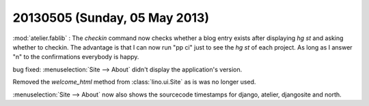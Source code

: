 ==============================
20130505 (Sunday, 05 May 2013)
==============================

:mod:`atelier.fablib` : The `checkin` command now checks whether a 
blog entry exists after displaying `hg st` and asking whether to 
checkin. The advantage is that I can now run "pp ci" just to 
see the `hg st` of each project. As long as I answer "n" to the 
confirmations everybody is happy.

bug fixed:
:menuselection:`Site --> About` didn't display
the application's version.

Removed the `welcome_html` method from :class:`lino.ui.Site` as is 
was no longer used.

:menuselection:`Site --> About` now also shows the sourcecode 
timestamps for django, atelier, djangosite and north.
